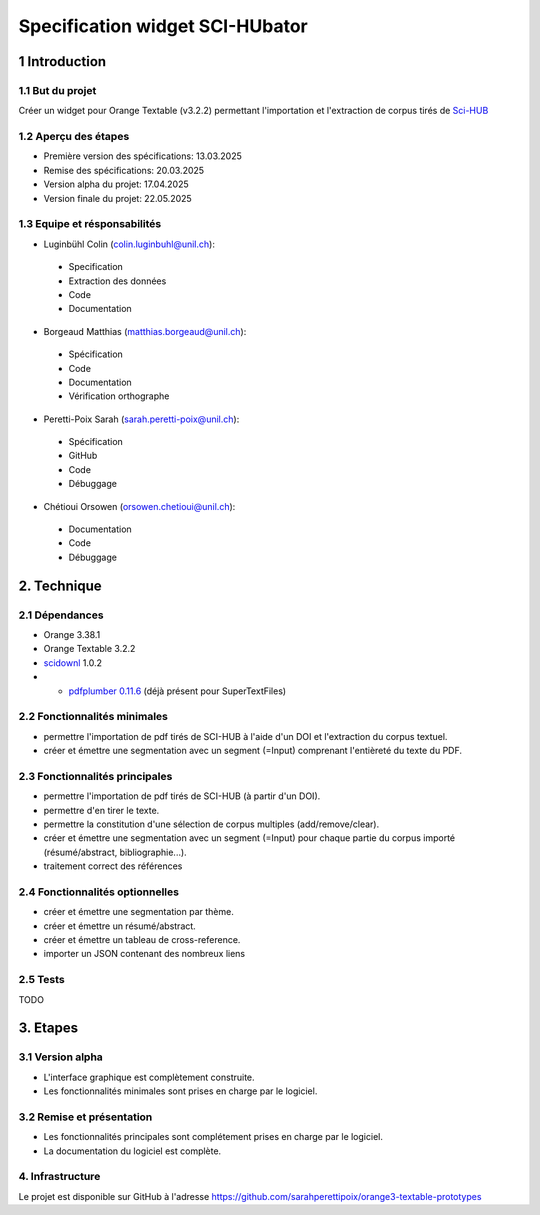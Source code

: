 ############################
Specification widget SCI-HUbator
############################

1 Introduction
**************

1.1 But du projet
=================
Créer un widget pour Orange Textable (v3.2.2) permettant l'importation et l'extraction de corpus tirés de `Sci-HUB <https://www.sci-hub.se/>`_

1.2 Aperçu des étapes
=====================
* Première version des spécifications: 13.03.2025
* Remise des spécifications: 20.03.2025
* Version alpha du projet: 17.04.2025
* Version finale du projet: 22.05.2025

1.3 Equipe et résponsabilités
==============================

* Luginbühl Colin (`colin.luginbuhl@unil.ch`_):

.. _colin.luginbuhl@unil.ch: mailto:colin.luginbuhl@unil.ch

    - Specification
    - Extraction des données
    - Code
    - Documentation

* Borgeaud Matthias (`matthias.borgeaud@unil.ch`_):

.. _matthias.borgeaud@unil.ch: mailto:matthias.borgeaud@unil.ch

    - Spécification
    - Code
    - Documentation
    - Vérification orthographe

* Peretti-Poix Sarah (`sarah.peretti-poix@unil.ch`_):

.. _sarah.peretti-poix@unil.ch: mailto:sarah.peretti-poix@unil.ch

    - Spécification
    - GitHub
    - Code
    - Débuggage

* Chétioui Orsowen (`orsowen.chetioui@unil.ch`_):

.. _orsowen.chetioui@unil.ch: mailto:orsowen.chetioui@unil.ch

    - Documentation
    - Code
    - Débuggage

2. Technique
************

2.1 Dépendances
===============
* Orange 3.38.1
* Orange Textable 3.2.2
* `scidownl <https://pypi.org/project/scidownl/>`_ 1.0.2
* * `pdfplumber 0.11.6 <https://github.com/jsvine/pdfplumber>`_ (déjà présent pour SuperTextFiles)


2.2 Fonctionnalités minimales
=============================

.. image:: images/scihubator_minimal.png

* permettre l'importation de pdf tirés de SCI-HUB à l'aide d'un DOI et l'extraction du corpus textuel.
* créer et émettre une segmentation avec un segment (=Input) comprenant l'entièreté du texte du PDF.

2.3 Fonctionnalités principales
===============================

.. image:: images/scihubator_principal.png

* permettre l'importation de pdf tirés de SCI-HUB (à partir d'un DOI).
* permettre d'en tirer le texte.
* permettre la constitution d'une sélection de corpus multiples (add/remove/clear).
* créer et émettre une segmentation avec un segment (=Input) pour chaque partie du corpus importé (résumé/abstract, bibliographie...).
* traitement correct des références

2.4 Fonctionnalités optionnelles
================================
* créer et émettre une segmentation par thème.
* créer et émettre un résumé/abstract.
* créer et émettre un tableau de cross-reference.
* importer un JSON contenant des nombreux liens

2.5 Tests
=========

TODO

3. Etapes
*********

3.1 Version alpha
=================
* L'interface graphique est complètement construite.
* Les fonctionnalités minimales sont prises en charge par le logiciel.

3.2 Remise et présentation
==========================
* Les fonctionnalités principales sont complétement prises en charge par le logiciel.
* La documentation du logiciel est complète.


4. Infrastructure
=================
Le projet est disponible sur GitHub à l'adresse `https://github.com/sarahperettipoix/orange3-textable-prototypes
<https://github.com/sarahperettipoix/orange3-textable-prototypes>`_

